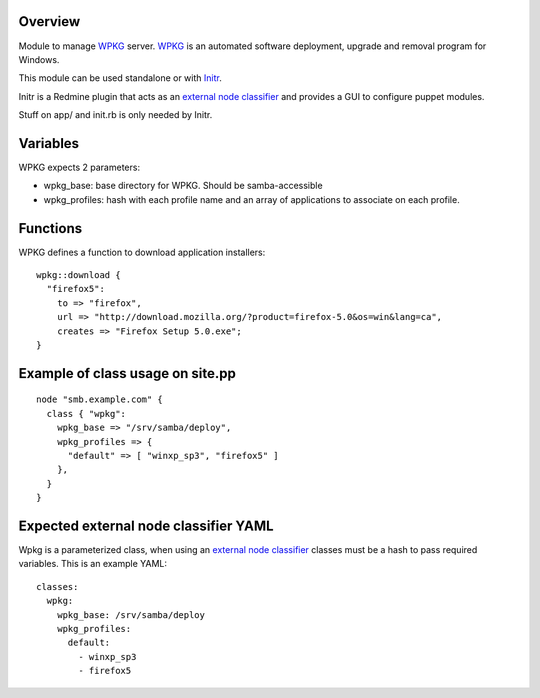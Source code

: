 
Overview
--------

Module to manage `WPKG`_ server. `WPKG`_ is an automated software deployment, upgrade and removal program for Windows.

This module can be used standalone or with `Initr`_.

Initr is a Redmine plugin that acts as an `external node classifier`_ and provides a GUI to configure puppet modules.

Stuff on app/ and init.rb is only needed by Initr.

Variables
---------

WPKG expects 2 parameters:

* wpkg_base: base directory for WPKG. Should be samba-accessible

* wpkg_profiles: hash with each profile name and an array of applications to associate on each profile.

Functions
---------

WPKG defines a function to download application installers:

::
  
  wpkg::download {
    "firefox5":
      to => "firefox",
      url => "http://download.mozilla.org/?product=firefox-5.0&os=win&lang=ca",
      creates => "Firefox Setup 5.0.exe";
  }

Example of class usage on site.pp
---------------------------------

::
  
  node "smb.example.com" {
    class { "wpkg":
      wpkg_base => "/srv/samba/deploy",
      wpkg_profiles => {
        "default" => [ "winxp_sp3", "firefox5" ]
      },
    }
  }

Expected external node classifier YAML
--------------------------------------

Wpkg is a parameterized class, when using an `external node classifier`_ classes must be a hash to pass required variables. This is an example YAML:

::

  classes:
    wpkg:
      wpkg_base: /srv/samba/deploy
      wpkg_profiles:
        default:
          - winxp_sp3
          - firefox5


.. _external node classifier: http://docs.puppetlabs.com/guides/external_nodes.html
.. _Initr: http://www.ingent.net/projects/initr/wiki
.. _WPKG: http://wpkg.org/
